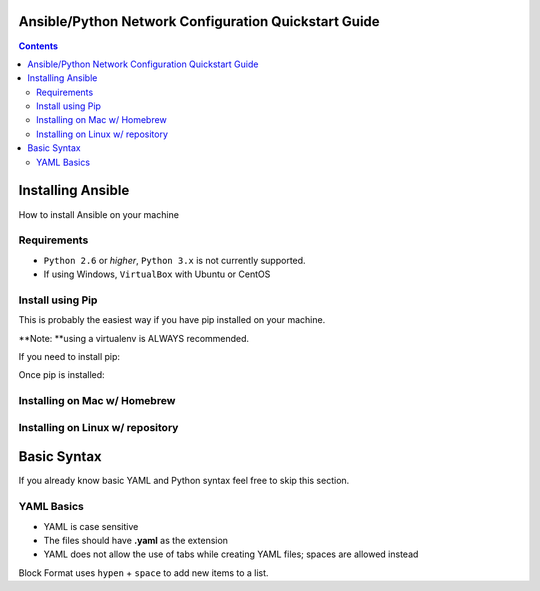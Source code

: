 Ansible/Python Network Configuration Quickstart Guide
=====================================================

.. contents::

Installing Ansible
==================

How to install Ansible on your machine

Requirements
------------

- ``Python 2.6`` or *higher*, ``Python 3.x`` is not currently supported.
- If using Windows, ``VirtualBox`` with Ubuntu or CentOS

Install using Pip
-----------------

This is probably the easiest way if you have pip installed on your machine.

**Note: **using a virtualenv is ALWAYS recommended.

If you need to install pip:

.. codeblock:: bash

    curl https://bootstrap.pypa.io/get-pip.py -o get-pip.py
    python get-pip.py

Once pip is installed:

.. codeblock:: bash

    #sudo if not in Virtualenv
    sudo pip install ansible

Installing on Mac w/ Homebrew
-----------------------------

.. codeblock:: bash

    /usr/bin/ruby -e "$(curl -fsSL https://raw.githubusercontent.com/Homebrew/install/master/install)"
    brew update
    brew install ansible

Installing on Linux w/ repository
---------------------------------

.. codeblock:: bash

    #Ubuntu
    sudo apt-get install software-properties-common
    sudo apt-add-repository ppa:ansible/ansible
    sudo apt-get update
    sudo apt-get install ansible

    #CentOS
    sudo yum install ansible

Basic Syntax
============

If you already know basic YAML and Python syntax feel free to skip this section.

YAML Basics
-----------

- YAML is case sensitive
- The files should have **.yaml** as the extension
- YAML does not allow the use of tabs while creating YAML files; spaces are allowed instead

Block Format uses ``hypen`` + ``space`` to add new items to a list.

.. codeblock:: yaml

    --- # Favorite TV shows
    - Breaking Bad
    - New Girl
    - Game of Thrones